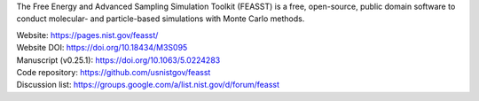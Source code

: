 The Free Energy and Advanced Sampling Simulation Toolkit (FEASST) is a free,
open-source, public domain software to conduct molecular- and particle-based
simulations with Monte Carlo methods.

| Website: https://pages.nist.gov/feasst/
| Website DOI: https://doi.org/10.18434/M3S095
| Manuscript (v0.25.1): https://doi.org/10.1063/5.0224283
| Code repository: https://github.com/usnistgov/feasst
| Discussion list: https://groups.google.com/a/list.nist.gov/d/forum/feasst
